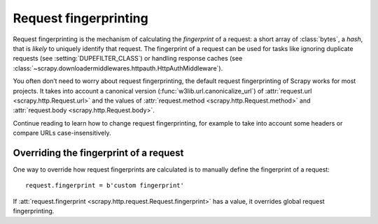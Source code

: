 .. _request-fingerprinting:

======================
Request fingerprinting
======================

Request fingerprinting is the mechanism of calculating the *fingerprint* of a
request: a short array of :class:`bytes`, a *hash*, that is *likely* to
uniquely identify that request. The fingerprint of a request can be used for
tasks like ignoring duplicate requests (see :setting:`DUPEFILTER_CLASS`) or
handling response caches (see
:class:`~scrapy.downloadermiddlewares.httpauth.HttpAuthMiddleware`).

You often don’t need to worry about request fingerprinting, the default request
fingerprinting of Scrapy works for most projects. It takes into account a
canonical version (:func:`w3lib.url.canonicalize_url`) of
:attr:`request.url <scrapy.http.Request.url>` and the values of
:attr:`request.method <scrapy.http.Request.method>` and
:attr:`request.body <scrapy.http.Request.body>`.

Continue reading to learn how to change request fingerprinting, for example to
take into account some headers or compare URLs case-insensitively.

Overriding the fingerprint of a request
=======================================

One way to override how request fingerprints are calculated is to manually
define the fingerprint of a request::

    request.fingerprint = b'custom fingerprint'

If :att:`request.fingerprint <scrapy.http.request.Request.fingerprint>` has a
value, it overrides global request fingerprinting.
